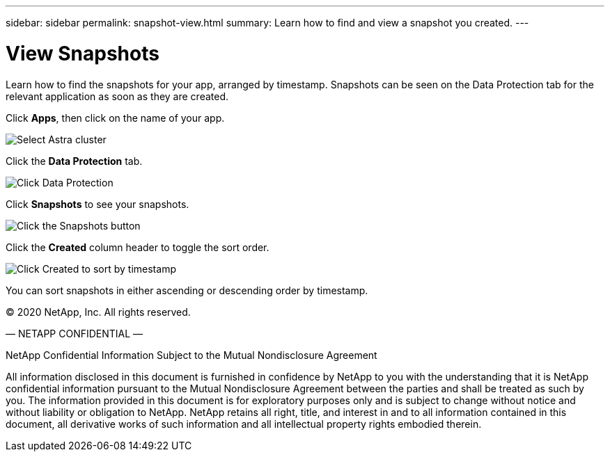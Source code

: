 ---
sidebar: sidebar
permalink: snapshot-view.html
summary: Learn how to find and view a snapshot you created.
---

= View Snapshots
:imagesdir: assets/snapshots/

Learn how to find the snapshots for your app, arranged by timestamp. Snapshots can be seen on the Data Protection tab for the relevant application as soon as they are created.

Click **Apps**, then click on the name of your app.

image::create-snapshot-select-cluster.png[Select Astra cluster]

Click the **Data Protection** tab.

image::click-data-protection-tab.png[Click Data Protection]

Click **Snapshots** to see your snapshots.

image::click-snapshots-button.png[Click the Snapshots button]

Click the **Created** column header to toggle the sort order.

image::click-created-to-sort-by-timestamp.png[Click Created to sort by timestamp]

You can sort snapshots in either ascending or descending order by timestamp.

(C) 2020 NetApp, Inc. All rights reserved.

— NETAPP CONFIDENTIAL —

NetApp Confidential Information Subject to the Mutual Nondisclosure Agreement

All information disclosed in this document is furnished in confidence by NetApp to you with the understanding that it is NetApp confidential information pursuant to the Mutual Nondisclosure Agreement between the parties and shall be treated as such by you. The information provided in this document is for exploratory purposes only and is subject to change without notice and without liability or obligation to NetApp. NetApp retains all right, title, and interest in and to all information contained in this document, all derivative works of such information and all intellectual property rights embodied therein.
